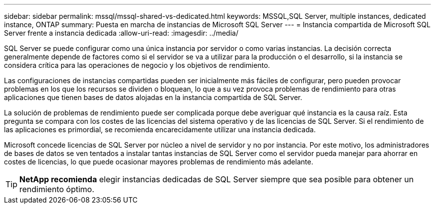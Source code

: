 ---
sidebar: sidebar 
permalink: mssql/mssql-shared-vs-dedicated.html 
keywords: MSSQL,SQL Server, multiple instances, dedicated instance, ONTAP 
summary: Puesta en marcha de instancias de Microsoft SQL Server 
---
= Instancia compartida de Microsoft SQL Server frente a instancia dedicada
:allow-uri-read: 
:imagesdir: ../media/


[role="lead"]
SQL Server se puede configurar como una única instancia por servidor o como varias instancias. La decisión correcta generalmente depende de factores como si el servidor se va a utilizar para la producción o el desarrollo, si la instancia se considera crítica para las operaciones de negocio y los objetivos de rendimiento.

Las configuraciones de instancias compartidas pueden ser inicialmente más fáciles de configurar, pero pueden provocar problemas en los que los recursos se dividen o bloquean, lo que a su vez provoca problemas de rendimiento para otras aplicaciones que tienen bases de datos alojadas en la instancia compartida de SQL Server.

La solución de problemas de rendimiento puede ser complicada porque debe averiguar qué instancia es la causa raíz. Esta pregunta se compara con los costes de las licencias del sistema operativo y de las licencias de SQL Server. Si el rendimiento de las aplicaciones es primordial, se recomienda encarecidamente utilizar una instancia dedicada.

Microsoft concede licencias de SQL Server por núcleo a nivel de servidor y no por instancia. Por este motivo, los administradores de bases de datos se ven tentados a instalar tantas instancias de SQL Server como el servidor pueda manejar para ahorrar en costes de licencias, lo que puede ocasionar mayores problemas de rendimiento más adelante.


TIP: *NetApp recomienda* elegir instancias dedicadas de SQL Server siempre que sea posible para obtener un rendimiento óptimo.
